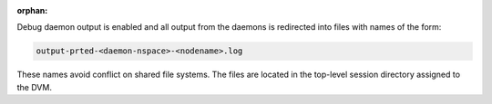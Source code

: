 .. -*- rst -*-

   Copyright (c) 2022-2023 Nanook Consulting.  All rights reserved.
   Copyright (c) 2023 Jeffrey M. Squyres.  All rights reserved.

   $COPYRIGHT$

   Additional copyrights may follow

   $HEADER$

.. The following line is included so that Sphinx won't complain
   about this file not being directly included in some toctree

:orphan:

Debug daemon output is enabled and all output from the daemons is
redirected into files with names of the form:

.. code::

   output-prted-<daemon-nspace>-<nodename>.log

These names avoid conflict on shared file systems. The files are
located in the top-level session directory assigned to the DVM.
